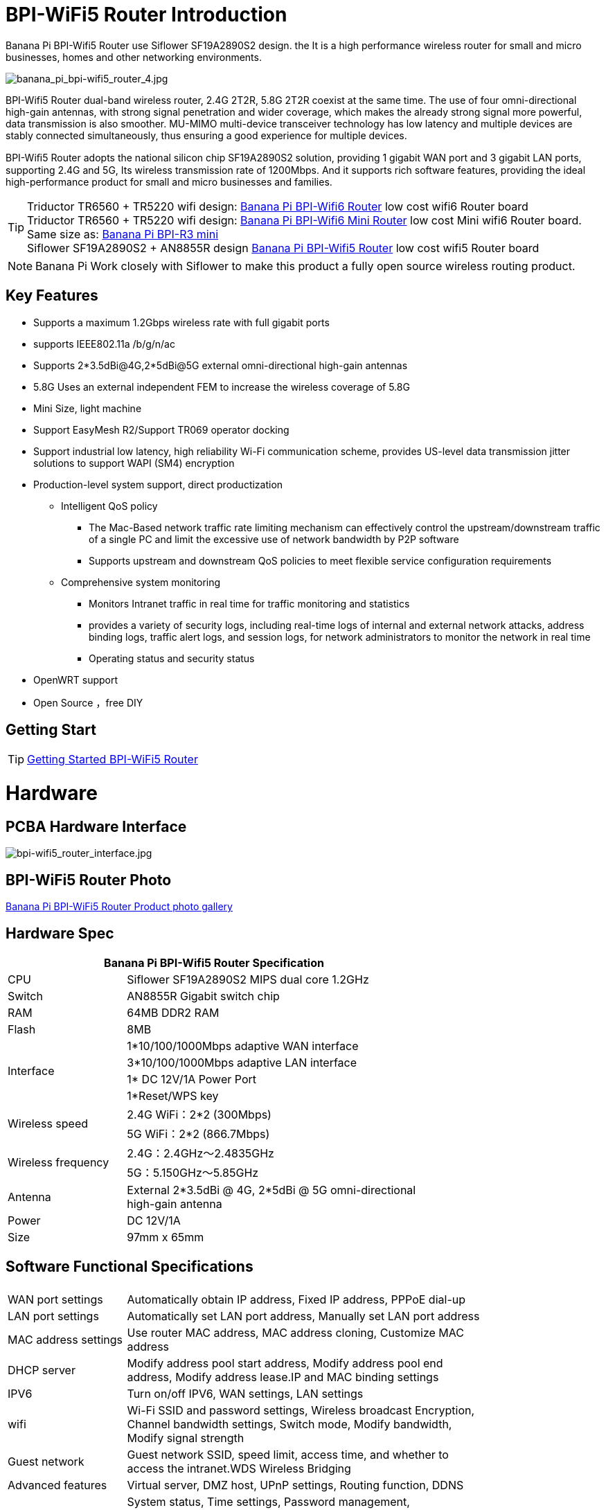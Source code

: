 = BPI-WiFi5 Router Introduction

Banana Pi BPI-Wifi5 Router use Siflower SF19A2890S2 design. the  It is a high performance wireless router for small and micro businesses, homes and other networking environments. 

image::/bpi-wifi5/banana_pi_bpi-wifi5_router_4.jpg[banana_pi_bpi-wifi5_router_4.jpg]

BPI-Wifi5 Router dual-band wireless router, 2.4G 2T2R, 5.8G 2T2R coexist at the same time. The use of four omni-directional high-gain antennas, with strong signal penetration and wider coverage, which makes the already strong signal more powerful, data transmission is also smoother. MU-MIMO multi-device transceiver technology has low latency and multiple devices are stably connected simultaneously, thus ensuring a good experience for multiple devices.

BPI-Wiﬁ5 Router adopts the national silicon chip SF19A2890S2 solution,   providing 1 gigabit WAN port and 3 gigabit LAN ports, supporting 2.4G and 5G, Its wireless transmission rate of 1200Mbps.
And it supports rich software features, providing the ideal high-performance  product for small and micro businesses and families.

TIP: Triductor TR6560 + TR5220 wifi design: link:/en/BPI-WiFi6_Router/BananaPi_BPI-WiFi6_Router[Banana Pi BPI-Wifi6 Router] low cost wifi6 Router board +
Triductor TR6560 + TR5220 wifi design: link:/en/BPI-WiFi6_Mini/BananaPi_BPI-WiFi6_Mini[Banana Pi BPI-Wifi6 Mini Router] low cost Mini wifi6 Router board. Same size as: link:/en/BPI-R3_Mini/BananaPi_BPI-R3_Mini[Banana Pi BPI-R3 mini] + 
Siflower SF19A2890S2 + AN8855R design link:/en/BPI-WiFi5/BananaPi_BPI-WiFi5_Router[Banana Pi BPI-Wifi5 Router] low cost wifi5 Router board

NOTE: Banana Pi Work closely with Siflower to make this product a fully open source wireless routing product. 
 
== Key Features

* Supports a maximum 1.2Gbps wireless rate with full gigabit ports
* supports IEEE802.11a /b/g/n/ac
* Supports 2*3.5dBi@4G,2*5dBi@5G external omni-directional high-gain antennas
* 5.8G Uses an external independent FEM to increase the wireless coverage of 5.8G
* Mini Size, light machine
* Support EasyMesh R2/Support TR069 operator docking
* Support industrial low latency, high reliability Wi-Fi communication scheme, provides US-level data transmission jitter solutions to support WAPI (SM4) encryption 
* Production-level system support, direct productization
** Intelligent QoS policy
*** The Mac-Based network traffic rate limiting mechanism can effectively control the upstream/downstream traffic of a single PC and limit the excessive use of network bandwidth by P2P software
*** Supports upstream and downstream QoS policies to meet flexible service configuration requirements
** Comprehensive system monitoring
*** Monitors Intranet traffic in real time for traffic monitoring and statistics
*** provides a variety of security logs, including real-time logs of internal and external network attacks, address binding logs, traffic alert logs, and session logs, for network administrators to monitor the network in real time
*** Operating status and security status
* OpenWRT support 
* Open Source ，free DIY

== Getting Start
TIP: link:/en/BPI-WiFi5_Router/GettingStarted_BPI-WiFi5_Router[Getting Started BPI-WiFi5 Router]

= Hardware

== PCBA Hardware Interface

image::/bpi-wifi5/bpi-wifi5_router_interface.jpg[bpi-wifi5_router_interface.jpg]

== BPI-WiFi5 Router Photo

link:/en/BPI-WiFi5/Photo_BPI-WiFi5[Banana Pi BPI-WiFi5 Router Product photo gallery]

== Hardware Spec

[options="header",cols="2,5",width="70%"]
|=====
2+| Banana Pi BPI-Wifi5 Router Specification
|CPU	|Siflower SF19A2890S2 MIPS dual core 1.2GHz
|Switch |AN8855R Gigabit switch chip
|RAM	|64MB DDR2 RAM
|Flash	|8MB
.4+|Interface|	1*10/100/1000Mbps adaptive WAN interface
|3*10/100/1000Mbps adaptive LAN interface
|1* DC 12V/1A Power Port 
|1*Reset/WPS key
.2+|Wireless speed|2.4G WiFi：2*2 (300Mbps)
|5G WiFi：2*2 (866.7Mbps)
.2+|Wireless frequency	|2.4G：2.4GHz～2.4835GHz 
|5G：5.150GHz～5.85GHz
|Antenna|	External 2*3.5dBi @ 4G, 2*5dBi @ 5G omni-directional high-gain antenna
|Power| DC 12V/1A
|Size| 97mm x 65mm
|=====

== Software Functional Specifications

[options="header",cols="2,6",width="80%"]
|=====
2+|
|WAN port settings|Automatically obtain IP address, Fixed IP address, PPPoE dial-up
|LAN port settings|Automatically set LAN port address, Manually set LAN port address
|MAC address settings|Use router MAC address, MAC address cloning, Customize MAC address
|DHCP server |Modify address pool start address, Modify address pool end address, Modify address lease.IP and MAC binding settings
|IPV6|Turn on/off IPV6, WAN settings, LAN settings
|wifi|Wi-Fi SSID and password settings, Wireless broadcast
Encryption, Channel bandwidth settings, Switch mode, Modify bandwidth, Modify signal strength
|Guest network | Guest network SSID, speed limit, access time, and whether to access the intranet.WDS Wireless Bridging
|Advanced features|Virtual server, DMZ host, UPnP settings, Routing function, DDNS
|System Settings | System status, Time settings, Password management, Configuration management, System log, LAN settings, DHCP binding, Backup, Factory reset
|=====

== Wireless Features
.Wireless Features
[%collapsible]
====
[options="header",cols="2,1,3,1,1",width="80%"]
|=====
5+|Banana Pi BPI-WiFi5 antenna characteristics
.19+|TX Power/EVM|	        |	                  |TX Power|	EVM
	            .6+| 2.4G    	|802.11a/b/g 1Mbps  |20dBm   |-28dB
                            |802.11a/b/g 54Mbps	|18dBm	 |-25dB
		                        |802.11n20 MCS0     |20.5dBm |-17dB
                            |802.11n20 MCS7     |17dBm   |-27dB
                            |802.11n40 MCS0     |20.5dBm |-18dB
                            |802.11n40 MCS7	    |16.5dBm |-27.5dB
	          .12+|5G	        |802.11a/b/g 6Mbps  |25dBm   |-18.5dB
                            |802.11a/b/g 54Mbps	|25dBm   |-25dB
		                        |802.11n20 MCS0     |25dBm   |-18.5dB
                            |802.11n20 MCS7     |21.5dBm |-28dB
                            |802.11n40 MCS0     |24.5dBm |-18.5dB
                            |802.11n40 MCS7	    |21dBm   |-30dB
                            |802.11ac20 MCS0    |25dBm   |-18.5dB
                            |802.11ac20 MCS8    |19.5dBm |-31dB
                            |802.11ac40 MCS0    |24.5dBm |-19.5dB
                            |802.11ac40 MCS9    |20.2dBm |-32.5dB
                            |802.11ac80 MCS0    |24dBm   |-20dB
                            |802.11ac80 MCS9	  |20dBm	 |-33.5dB
5+|
.18+|RX sensitivity .6+|2.4G|802.11a/b/g 6Mbps  2+|-98dBm
                            |802.11a/b/g 54Mbps	2+|-76dBm
		                        |802.11n20 MCS0     2+|-91dBm
                            |802.11n20 MCS7     2+|-73dBm
                            |802.11n40 MCS0     2+|-73dBm
                            |802.11n40 MCS7	    2+|-70dBm
	                  .12+|5G	|802.11a/b/g 6Mbps  2+|-92dBm
                            |802.11a/b/g 54Mbps	2+|-76dBm
		                        |802.11n20 MCS0     2+|-91dBm
                            |802.11n20 MCS7     2+|-73dBm
                            |802.11n40 MCS0     2+|-89dBm
                            |802.11n40 MCS7	    2+|-70dBm
		                        |802.11ac20 MCS0    2+|-92dBm
                            |802.11ac20 MCS9    2+|-71dBm
                            |802.11ac40 MCS0    2+|-89dBm
                            |802.11ac40 MCS9    2+|-67dBm
                            |802.11ac80 MCS0    2+|-86dBm
                            |802.11ac80 MCS9	  2+|-63dBm
|=====
====

= BPI-WIfi5 Router Product Design

image::/bpi-wifi5/banana_pi_bpi-wifi5_router_kit_3.jpg[banana_pi_bpi-wifi5_router_kit_3.jpg]


.BPI-Wifi5 router spec
[%collapsible]
====
[options="header",cols="1,1,4",width="90%"]
|=====
|SOC	2+^| SF19A2890，dual core 1GHz,3200dmips
|FLASH  2+^|	8MB/64 DDR2
|Antenna (external)	2+^|2.4G:2T2R 5dBm 5.8G:2T2R 5dBm
|Network	2+^|4×10/100/1000Mbps RJ45(WAN×1+LAN×3)
|Key	2+^|WPS/RESET
|Power	2+^|DC 12V/1A
|LED	2+^|WiFi、WPS
|Wireless frequency 2+^|2.4~2.4835GHz、5.150GHz～5.850GHz
.2+|Wireless Speed	2+^|11b:1/215.5111Mbps                   11n:up to 300Mbps
            2+^|11g:6/9/12/18/24/36/48154Mbps       11ac:up to 866Mbps
.2+|Operating frequency	2+^|2.4G:1~13
            2+^|5.8G:36,40,44,48,52,56,60,64,149,153,157,161,165
|Spread spectrum 2+^|DSSS (Direct Sequence Spread Spectrum)
.5+|Data debugging method	2+^|802.11a:OFDM(BPSK,QPSK,16-QAM,64-QAM)
                2+^|	802.11b:DSSS  (DQPSK,DBPSK,CCK)
                2+^|	802.11g:OFDM  (BPSK,QPSK,16-QAM,64-QAM)
                2+^|802.11n:OFDM  (BPSK,QPSK,16-QAM,64-QAM)
                2+^|	802.11ac:OFDM(BPSK,QPSK,16-QAM,64-QAM,256-QAM)
|介质访问协议     2+^|	WPA-PSKWPA2-PSK、WPAWPA2


.6+|TX Power/EVM    	 2+^|11b:16dBm±2dBm@11Mbps         
	            .2+| 2.4G   |11g:16dBm±2dBm@54Mbps
		                      |11n:15dBm±2dBm@MCS7

	            .3+| 5.8G   |11ac (VHT20):19dBm±2dBm@MCS9
                          |11ac (VHT40):18dBm±2dBm@MCS9
		                      |11ac (VHT80):18dBm±2dBm@MCS9

.7+|接受灵敏度             
	            .4+| 2.4G   |11b: < -87dbm@11Mbps
                          |11g: < -71dbm@54Mbps
		                      |11n(HT20):≤-68dBm@MCS7
		                      |11n(HT40):≤-65dBm@MCS7

	            .2+| 5.8G   |11an (HT20):≤-69dBm@MCS7
                          |11an (HT40):≤-65dBm@MCS7
		                	 2+^|11ac (VHT80):≤-55dBm@MCS9
                       

|Reset按钮	2+^|长按6秒以上复位
|WPS按钮	2+^|短按开启WPS配对模式
.5+|LED三色灯	2+^|1、系统启动过程中：红色常亮10秒后红、绿、红交替闪烁；         
	            .3+| 2、系统正常启动后：   |A.红色常亮：设备正常上电启动，但未连接互联网；
		                                 |B.绿色常亮：设备已上电且已连接物联网，但无数据传输；
		                                 |C.绿色闪烁：设备已上电且已连接互联网，并有数据传输。
                 |3、WPS指示灯：       |开启WPS (or MESH)配对时蓝色常亮，设备正在接入中蓝色快闪。
|尺寸	        2+^|裸机148mm*94mm*34mm(不含天线)
                       
.4+|WAN配置      2+^|DHCP
                2+^|静态IP
                2+^|动态PPPoE
                2+^|桥接
                
.3+|终端管理      2+^|客户端列表
                2+^|禁用设备
                2+^|限速
                
|LAN配置	        2+^|IP地址
.2+|终端管理      2+^|地址池
                2+^|租约时间
                
.2+|IPv6        2+^|WAN侧配置IPv6
                2+^|LAN侧配置IPv6
               
 .12+|WiFi      2+^|b/g/n协议
                2+^|ac协议  
                2+^|信道
                2+^|带宽20/auto
                2+^|隐藏ssid
                2+^|WiFi加密方式(不加密&WPA-PSK&WPA2-PSK)
                2+^|访客WiFi
                2+^|Wireless Distribution System(WDS)
                2+^|WiFi定时
                2+^|WiFi访问控制
                2+^|WP S键
                2+^|获取WiFi调试信息
                                
|切换语言	        2+^|中/英文

 .8+|管理      2+^|修改登录密码
                2+^|保存/导入/导出配置/恢复出厂设置
                2+^|固件升级
                2+^|web重启
                2+^|退出登录
                2+^|DMZ
                2+^|页面抓包
                2+^|诊断

3+^|IP与MAC地址绑定
|=====


====

  
=== new case design

image::/bpi-wifi5/banana_pi_bpi-wifi5_router_1_case_.jpg[banana_pi_bpi-wifi5_router_1_case_.jpg]

BPI-Wifi5 router support OEM&ODM , Customers can do all kinds of customization

= Development

== Source Code

* Siflower official github: https://github.com/Siflower/1806_SDK

== Resources
* Siflower official document : https://siflower.github.io/

= System Image

= FAQ

= Easy to buy sample 

OEM&ODM please contact : judyhuang@banana-pi.com 
